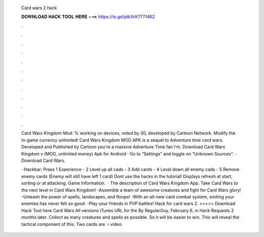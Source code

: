   Card wars 2 hack
  
  
  
  𝐃𝐎𝐖𝐍𝐋𝐎𝐀𝐃 𝐇𝐀𝐂𝐊 𝐓𝐎𝐎𝐋 𝐇𝐄𝐑𝐄 ===> https://is.gd/ptkXrK?771462
  
  
  
  .
  
  
  
  .
  
  
  
  .
  
  
  
  .
  
  
  
  .
  
  
  
  .
  
  
  
  .
  
  
  
  .
  
  
  
  .
  
  
  
  .
  
  
  
  .
  
  
  
  .
  
  Card Wars Kingdom Mod: % working on devices, voted by 30, developed by Cartoon Network. Modify the in-game currency unlimited! Card Wars Kingdom MOD APK is a sequel to Adventure time card wars. Developed and Published by Cartoon  you're a massive Adventure Time fan I'm. Download Card Wars Kingdom v (MOD, unlimited money) Apk for Android · Go to “Settings” and toggle on “Unknown Sources”. · Download Card Wars.
  
  · Hackbar: Press 1 Experience - 2 Level up all cads - 3 Add cards - 4 Level down all enemy cads - 5 Remove enemy cards (Enemy will still have left 1 card) Dont use the hacks in the tutorial! Displays refresh at start, sorting or at attacking. Game Information.  · The description of Card Wars Kingdom App. Take Card Wars to the next level in Card Wars Kingdom! -Assemble a team of awesome creatures and fight for Card Wars glory! -Unleash the power of spells, landscapes, and floops! -With an all-new card combat system, smiting your enemies has never felt so good. -Play your friends in PVP battles! Hack for card wars 2. >>>>> Download Hack Tool here Card Wars All versions iTunes URL for the By RegularGuy, February 6, in Hack Requests 2 months later. Collect as many creatures and spells as possible. So it will be easier to win. This will reveal the tactical component of this. Two cards are.  › video.
